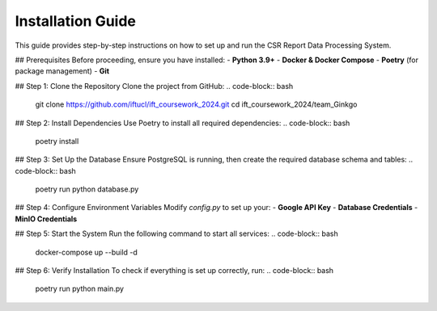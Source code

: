 Installation Guide
==================

This guide provides step-by-step instructions on how to set up and run the CSR Report Data Processing System.

## Prerequisites
Before proceeding, ensure you have installed:
- **Python 3.9+**
- **Docker & Docker Compose**
- **Poetry** (for package management)
- **Git**

## Step 1: Clone the Repository
Clone the project from GitHub:
.. code-block:: bash

    git clone https://github.com/iftucl/ift_coursework_2024.git
    cd ift_coursework_2024/team_Ginkgo

## Step 2: Install Dependencies
Use Poetry to install all required dependencies:
.. code-block:: bash

    poetry install

## Step 3: Set Up the Database
Ensure PostgreSQL is running, then create the required database schema and tables:
.. code-block:: bash

    poetry run python database.py

## Step 4: Configure Environment Variables
Modify `config.py` to set up your:
- **Google API Key**
- **Database Credentials**
- **MinIO Credentials**

## Step 5: Start the System
Run the following command to start all services:
.. code-block:: bash

    docker-compose up --build -d

## Step 6: Verify Installation
To check if everything is set up correctly, run:
.. code-block:: bash

    poetry run python main.py
